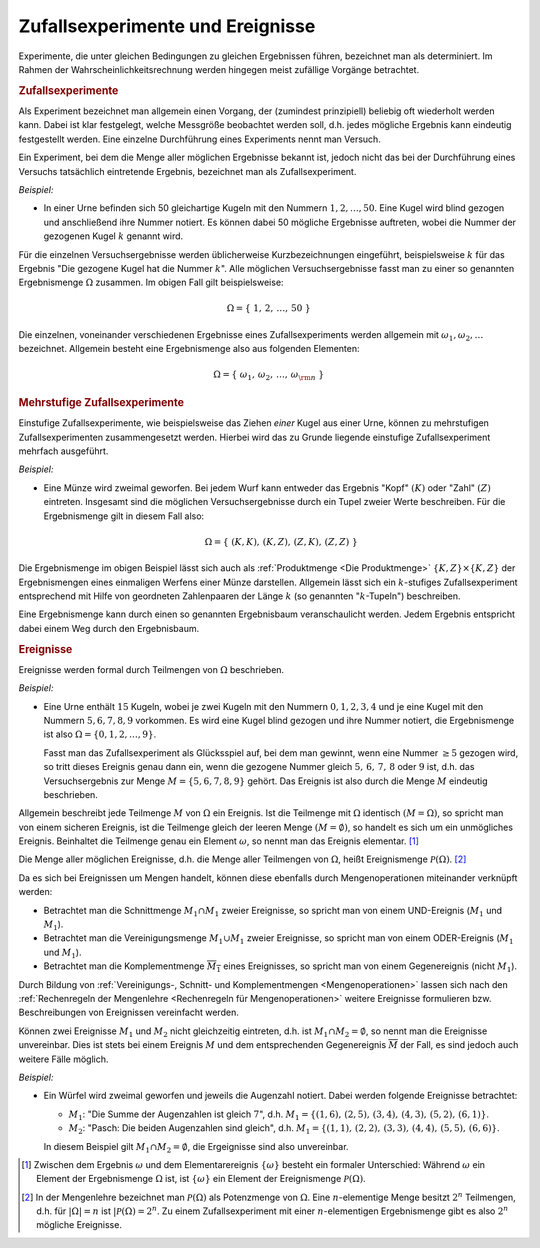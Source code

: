 .. index:: Zufallsexperiment
.. _Zufallsexperimente und Ereignisse:

Zufallsexperimente und Ereignisse
=================================

Experimente, die unter gleichen Bedingungen zu gleichen Ergebnissen führen,
bezeichnet man als determiniert. Im Rahmen der Wahrscheinlichkeitsrechnung
werden hingegen meist zufällige Vorgänge betrachtet.

.. index:: 
    single: Zufallsexperiment; einstufig

.. rubric:: Zufallsexperimente

Als Experiment bezeichnet man allgemein einen Vorgang, der (zumindest
prinzipiell) beliebig oft wiederholt werden kann. Dabei ist klar festgelegt,
welche Messgröße beobachtet werden soll, d.h. jedes mögliche Ergebnis kann
eindeutig festgestellt werden. Eine einzelne Durchführung eines Experiments
nennt man Versuch.  

Ein Experiment, bei dem die Menge aller möglichen Ergebnisse bekannt ist, jedoch
nicht das bei der Durchführung eines Versuchs tatsächlich eintretende Ergebnis,
bezeichnet man als Zufallsexperiment.

*Beispiel:*

* In einer Urne befinden sich 50 gleichartige Kugeln mit den Nummern :math:`1,
  2, \ldots, 50`. Eine Kugel wird blind gezogen und anschließend ihre Nummer
  notiert. Es können dabei 50 mögliche Ergebnisse auftreten, wobei die Nummer
  der gezogenen Kugel :math:`k` genannt wird. 

Für die einzelnen Versuchsergebnisse werden üblicherweise Kurzbezeichnungen
eingeführt, beispielsweise :math:`k` für das Ergebnis "Die gezogene Kugel hat
die Nummer :math:`k`". Alle möglichen Versuchsergebnisse fasst man zu einer so
genannten Ergebnismenge :math:`\Omega` zusammen. Im obigen Fall gilt
beispielsweise:

.. math::
    
    \Omega = \{ \; 1 ,\, 2 ,\,  \ldots ,\,  50 \; \}

Die einzelnen, voneinander verschiedenen Ergebnisse eines Zufallsexperiments
werden allgemein mit :math:`\omega _1 , \omega _2, \ldots` bezeichnet. Allgemein
besteht eine Ergebnismenge also aus folgenden Elementen:

.. math::
    
    \Omega = \{ \; \omega_1 ,\,  \omega_2 ,\,  \ldots ,\,  \omega _{\rm{n}} \; \}


.. index:: 
    single: Zufallsexperiment; mehrstufig

.. rubric:: Mehrstufige Zufallsexperimente

Einstufige Zufallsexperimente, wie beispielsweise das Ziehen *einer* Kugel aus
einer Urne, können zu mehrstufigen Zufallsexperimenten zusammengesetzt werden.
Hierbei wird das zu Grunde liegende einstufige Zufallsexperiment mehrfach
ausgeführt.

*Beispiel:*
    
* Eine Münze wird zweimal geworfen. Bei jedem Wurf kann entweder das Ergebnis
  "Kopf" :math:`(K)` oder "Zahl" :math:`(Z)` eintreten. Insgesamt sind die
  möglichen Versuchsergebnisse durch ein Tupel zweier Werte beschreiben. Für die
  Ergebnismenge gilt in diesem Fall also:

  .. math::
     
      \Omega = \{ \; (K,K) ,\,  (K,Z) ,\,  (Z,K) ,\,  (Z,Z) \; \}
    
Die Ergebnismenge im obigen Beispiel lässt sich auch als :ref:`Produktmenge <Die
Produktmenge>` :math:`\{K,Z\} \times \{K,Z\}` der Ergebnismengen eines
einmaligen Werfens einer Münze darstellen. Allgemein lässt sich ein
:math:`k`-stufiges Zufallsexperiment entsprechend mit Hilfe von geordneten
Zahlenpaaren der Länge :math:`k` (so genannten ":math:`k`-Tupeln") beschreiben.

Eine Ergebnismenge kann durch einen so genannten Ergebnisbaum veranschaulicht
werden. Jedem Ergebnis entspricht dabei einem Weg durch den Ergebnisbaum.

.. pic

.. index:: Ereignis

.. rubric:: Ereignisse

Ereignisse werden formal durch Teilmengen von :math:`\Omega` beschrieben.

*Beispiel:*
    
* Eine Urne enthält :math:`15` Kugeln, wobei je zwei Kugeln mit den Nummern
  :math:`0,1,2,3,4` und je eine Kugel mit den Nummern :math:`5,6,7,8,9`
  vorkommen. Es wird eine Kugel blind gezogen und ihre Nummer notiert, die
  Ergebnismenge ist also :math:`\Omega = \{ 0,1,2, \ldots, 9\}`. 

  Fasst man das Zufallsexperiment als Glücksspiel auf, bei dem man gewinnt,
  wenn eine Nummer :math:`\ge 5` gezogen wird, so tritt dieses Ereignis genau
  dann ein, wenn die gezogene Nummer gleich :math:`5,\,6,\,7,\,8` oder :math:`9`
  ist, d.h. das Versuchsergebnis zur Menge :math:`M = \{ 5,6,7,8,9 \}` gehört.
  Das Ereignis ist also durch die Menge :math:`M` eindeutig beschrieben.

Allgemein beschreibt jede Teilmenge :math:`M` von :math:`\Omega` ein Ereignis.
Ist die Teilmenge mit :math:`\Omega` identisch :math:`(M = \Omega)`, so spricht
man von einem sicheren Ereignis, ist die Teilmenge gleich der leeren Menge
:math:`(M = \emptyset)`, so handelt es sich um ein unmögliches Ereignis.
Beinhaltet die Teilmenge genau ein Element :math:`\omega`, so nennt man das
Ereignis elementar. [#]_

.. index:: Ereignismenge

Die Menge aller möglichen Ereignisse, d.h. die Menge aller Teilmengen von
:math:`\Omega`, heißt Ereignismenge :math:`\mathcal{ P }(\Omega)`. [#]_

.. TODO:: Beispiel

Da es sich bei Ereignissen um Mengen handelt, können diese ebenfalls durch
Mengenoperationen miteinander verknüpft werden: 

* Betrachtet man die Schnittmenge :math:`M_1 \cap M_1` zweier Ereignisse, so
  spricht man von einem UND-Ereignis (:math:`M_1` und :math:`M_1`).
* Betrachtet man die Vereinigungsmenge :math:`M_1 \cup M_1` zweier Ereignisse, so
  spricht man von einem ODER-Ereignis (:math:`M_1` und :math:`M_1`).
* Betrachtet man die Komplementmenge :math:`\overline{M_1}` eines Ereignisses, so
  spricht man von einem Gegenereignis (nicht :math:`M_1`).

Durch Bildung von :ref:`Vereinigungs-, Schnitt- und Komplementmengen
<Mengenoperationen>` lassen sich nach den :ref:`Rechenregeln der Mengenlehre
<Rechenregeln für Mengenoperationen>` weitere Ereignisse formulieren bzw.
Beschreibungen von Ereignissen vereinfacht werden.

Können zwei Ereignisse :math:`M_1` und :math:`M_2` nicht gleichzeitig eintreten,
d.h. ist :math:`M_1 \cap M_2 = \emptyset`,  so nennt man die Ereignisse
unvereinbar. Dies ist stets bei einem Ereignis :math:`M` und dem entsprechenden
Gegenereignis :math:`\overline{M}` der Fall, es sind jedoch auch weitere Fälle
möglich.

*Beispiel:*
    
* Ein Würfel wird zweimal geworfen und jeweils die Augenzahl notiert. Dabei
  werden folgende Ereignisse betrachtet:

  * :math:`M_1`: "Die Summe der Augenzahlen ist gleich :math:`7`", d.h.
    :math:`M_1 = \{ (1,6),\, (2,5),\, (3,4),\, (4,3),\, (5,2),\, (6,1) \}`.

  * :math:`M_2`: "Pasch: Die beiden Augenzahlen sind gleich", d.h. :math:`M_1 =
    \{ (1,1),\, (2,2),\, (3,3),\, (4,4),\, (5,5),\, (6,6) \}`.

  In diesem Beispiel gilt :math:`M_1 \cap M_2 = \emptyset`, die Ergeignisse sind
  also unvereinbar.

.. raw:: html

    <hr />

.. only:: html

    .. rubric:: Anmerkungen:

.. [#] Zwischen dem Ergebnis :math:`\omega` und dem Elementarereignis
    :math:`\{\omega\}` besteht ein formaler Unterschied: Während :math:`\omega`
    ein Element der Ergebnismenge :math:`\Omega` ist, ist :math:`\{\omega\}` ein
    Element der Ereignismenge :math:`\mathcal{ P }(\Omega)`.

.. [#] In der Mengenlehre bezeichnet man :math:`\mathcal{ P }(\Omega)` als
    Potenzmenge von :math:`\Omega`. Eine :math:`n`-elementige Menge besitzt
    :math:`2^n` Teilmengen, d.h. für :math:`|\Omega| = n` ist :math:`|\mathcal{
    P }(\Omega) = 2^n`. Zu einem Zufallsexperiment mit einer
    :math:`n`-elementigen Ergebnismenge gibt es also :math:`2^n` mögliche
    Ereignisse.

